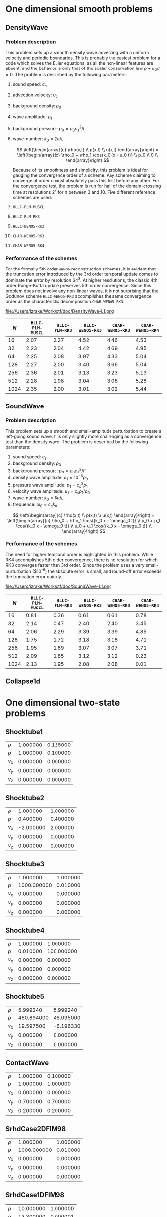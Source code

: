 #+STYLE: <link rel="stylesheet" type="text/css" href="http://orgmode.org/org-manual.css">

* One dimensional smooth problems
** DensityWave
*** Problem description
    This problem sets up a smooth density wave advecting with a uniform velocity
    and periodic boundaries. This is probably the easiest problem for a code
    which solves the Euler equations, as all the non-linear features are absent,
    and the behavior is only that of the scalar conservation law $\dot \rho + u_0
    \rho' = 0$. The problem is described by the following parameters:

   1. sound speed: $c_s$
   2. advection velocity: $u_0$
   3. background density: $\rho_0$
   4. wave amplitude: $\rho_1$
   5. background pressure: $p_0 = \rho_0 c_s^2 / \Gamma$
   6. wave-number: $k_0 = 2\pi / L$

    $$
    \left(\begin{array}{c}
    \rho(x,t) \\
    p(x,t) \\
    u(x,t)
    \end{array}\right) = \left(\begin{array}{c}
    \rho_0 + \rho_1 \cos{k_0 (x - u_0 t)} \\
    p_0 \\
    0 \\
    \end{array}\right)
    $$

    Because of its smoothness and simplicity, this problem is ideal for gauging
    the convergence order of a scheme. Any scheme claiming to converge at order
    $n$ must absolutely pass this test before any other. For the convergence
    test, the problem is run for half of the domain-crossing time at resolutions
    $2^n$ for $n$ between 3 and 10. Five different reference schemes are used:

   1. =HLLC-PLM-MUSCL=
   2. =HLLC-PLM-RK3=
   3. =HLLC-WENO5-RK3=
   4. =CHAR-WENO5-RK3=
   5. =CHAR-WENO5-RK4=

*** Performance of the schemes
    For the formally 5th order =WENO5= reconstruction schemes, it is evident
    that the truncation error introduced by the 3rd order temporal update comes
    to dominate the error by resolution $64^3$. At higher resolutions, the
    classic 4th order Runge-Kutta update preserves 5th order convergence. Since
    this problem does not involve any non-linear waves, it is not surprising
    that the Godunov scheme =HLLC-WENO5-RK3= accomplishes the same convergence
    order as the characteristic decomposition =CHAR-WENO5-RK3=.

    file://Users/jzrake/Work/ctf/doc/DensityWave-L1.png

    |------+------------------+----------------+------------------+------------------+------------------|
    |  $N$ | =HLLC-PLM-MUSCL= | =HLLC-PLM-RK3= | =HLLC-WENO5-RK3= | =CHAR-WENO5-RK3= | =CHAR-WENO5-RK4= |
    |------+------------------+----------------+------------------+------------------+------------------|
    |   16 |             2.07 |           2.27 |             4.52 |             4.46 |             4.53 |
    |   32 |             2.23 |           2.04 |             4.42 |             4.69 |             4.95 |
    |   64 |             2.25 |           2.08 |             3.97 |             4.33 |             5.04 |
    |  128 |             2.27 |           2.00 |             3.40 |             3.66 |             5.04 |
    |  256 |             2.36 |           2.01 |             3.13 |             3.23 |             5.13 |
    |  512 |             2.28 |           1.98 |             3.04 |             3.06 |             5.28 |
    | 1024 |             2.35 |           2.00 |             3.01 |             3.02 |             5.44 |
    |------+------------------+----------------+------------------+------------------+------------------|

** SoundWave
*** Problem description
   This problem sets up a smooth and small-amplitude perturbation to create a
   left-going sound wave. It is only slightly more challenging as a convergence
   test than the density wave. The problem is described by the following
   parameters:

   1. sound speed: $c_s$
   2. background density: $\rho_0$
   3. background pressure: $p_0 = \rho_0 c_s^2 / \Gamma$
   4. density wave amplitude: $\rho_1 = 10^{-6} \rho_0$
   5. pressure wave amplitude: $p_1 = c_s^2 \rho_1$
   6. velocity wave amplitude: $u_1 = c_s \rho_1 / \rho_0$
   7. wave-number: $k_0 = 8\pi / L$
   8. frequence: $\omega_0 = c_s k_0$

   $$
   \left(\begin{array}{c}
   \rho(x,t) \\
   p(x,t) \\
   u(x,t)
   \end{array}\right) = \left(\begin{array}{c}
   \rho_0 + \rho_1 \cos{(k_0 x - \omega_0 t)} \\
   p_0 + p_1 \cos{(k_0 x - \omega_0 t)} \\
   u_0 + u_1 \cos{(k_0 x - \omega_0 t)} \\
   \end{array}\right)
   $$

*** Performance of the schemes
    The need for higher temporal order is highlighted by this problem. While RK4
    accomplishes 5th order convergence, there is no resolution for which RK3
    converges faster than 3rd order. Since the problem uses a very
    small-purturbation ($10^{-6}) the absolute error is small, and round-off
    error exceeds the truncation error quickly.

    file://Users/jzrake/Work/ctf/doc/SoundWave-L1.png

   |------+------------------+----------------+------------------+------------------+------------------|
   |  $N$ | =HLLC-PLM-MUSCL= | =HLLC-PLM-RK3= | =HLLC-WENO5-RK3= | =CHAR-WENO5-RK3= | =CHAR-WENO5-RK4= |
   |------+------------------+----------------+------------------+------------------+------------------|
   |   16 |             0.81 |           0.36 |             0.61 |             0.61 |             0.78 |
   |   32 |             2.14 |           0.47 |             2.40 |             2.40 |             3.45 |
   |   64 |             2.06 |           2.29 |             3.39 |             3.39 |             4.85 |
   |  128 |             1.75 |           1.72 |             3.18 |             3.18 |             4.71 |
   |  256 |             1.95 |           1.69 |             3.07 |             3.07 |             3.71 |
   |  512 |             2.09 |           1.85 |             3.12 |             3.12 |             0.23 |
   | 1024 |             2.13 |           1.95 |             2.08 |             2.08 |             0.01 |
   |------+------------------+----------------+------------------+------------------+------------------|


** Collapse1d


* One dimensional two-state problems
** Shocktube1

   |--------+----------+----------|
   | $\rho$ | 1.000000 | 0.125000 |
   | $p$    | 1.000000 | 0.100000 |
   | $v_x$  | 0.000000 | 0.000000 |
   | $v_y$  | 0.000000 | 0.000000 |
   | $v_z$  | 0.000000 | 0.000000 |
   |--------+----------+----------|

** Shocktube2

   |--------+-----------+----------|
   | $\rho$ |  1.000000 | 1.000000 |
   | $p$    |  0.400000 | 0.400000 |
   | $v_x$  | -2.000000 | 2.000000 |
   | $v_y$  |  0.000000 | 0.000000 |
   | $v_z$  |  0.000000 | 0.000000 |
   |--------+-----------+----------|

** Shocktube3

   |--------+-------------+----------|
   | $\rho$ |    1.000000 | 1.000000 |
   | $p$    | 1000.000000 | 0.010000 |
   | $v_x$  |    0.000000 | 0.000000 |
   | $v_y$  |    0.000000 | 0.000000 |
   | $v_z$  |    0.000000 | 0.000000 |
   |--------+-------------+----------|

** Shocktube4

   |--------+----------+------------|
   | $\rho$ | 1.000000 |   1.000000 |
   | $p$    | 0.010000 | 100.000000 |
   | $v_x$  | 0.000000 |   0.000000 |
   | $v_y$  | 0.000000 |   0.000000 |
   | $v_z$  | 0.000000 |   0.000000 |
   |--------+----------+------------|

** Shocktube5

   |--------+------------+-----------|
   | $\rho$ |   5.999240 |  5.999240 |
   | $p$    | 460.894000 | 46.095000 |
   | $v_x$  |  19.597500 | -6.196330 |
   | $v_y$  |   0.000000 |  0.000000 |
   | $v_z$  |   0.000000 |  0.000000 |
   |--------+------------+-----------|

** ContactWave

   |--------+----------+----------|
   | $\rho$ | 1.000000 | 0.100000 |
   | $p$    | 1.000000 | 1.000000 |
   | $v_x$  | 0.000000 | 0.000000 |
   | $v_y$  | 0.700000 | 0.700000 |
   | $v_z$  | 0.200000 | 0.200000 |
   |--------+----------+----------|

** SrhdCase2DFIM98

   |--------+-------------+----------|
   | $\rho$ |    1.000000 | 1.000000 |
   | $p$    | 1000.000000 | 0.010000 |
   | $v_x$  |    0.000000 | 0.000000 |
   | $v_y$  |    0.000000 | 0.000000 |
   | $v_z$  |    0.000000 | 0.000000 |
   |--------+-------------+----------|

** SrhdCase1DFIM98

   |--------+-----------+----------|
   | $\rho$ | 10.000000 | 1.000000 |
   | $p$    | 13.300000 | 0.000001 |
   | $v_x$  |  0.000000 | 0.000000 |
   | $v_y$  |  0.000000 | 0.000000 |
   | $v_z$  |  0.000000 | 0.000000 |
   |--------+-----------+----------|

** SrhdHardTransverseRAM

   |--------+-------------+----------|
   | $\rho$ |    1.000000 | 1.000000 |
   | $p$    | 1000.000000 | 0.010000 |
   | $v_x$  |    0.000000 | 0.000000 |
   | $v_y$  |    0.900000 | 0.900000 |
   | $v_z$  |    0.000000 | 0.000000 |
   |--------+-------------+----------|



* Credits
